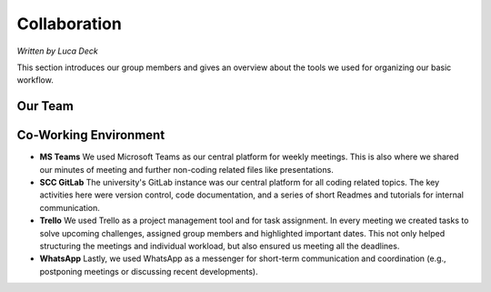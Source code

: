 Collaboration
=============

*Written by Luca Deck*

This section introduces our group members and gives an overview about the tools we used for organizing our basic workflow.

Our Team
---------

.. image:: ../../img/Team.png
    :align: center
    :width: 100%


Co-Working Environment
----------------------

.. image:: ../../img/Coworking.png
    :align: center
    :width: 100%

- **MS Teams** We used Microsoft Teams as our central platform for weekly meetings. This is also where we shared our minutes of meeting and further non-coding related files like presentations.

- **SCC GitLab** The university's GitLab instance was our central platform for all coding related topics. The key activities here were version control, code documentation, and a series of short Readmes and tutorials for internal communication.

- **Trello** We used Trello as a project management tool and for task assignment. In every meeting we created tasks to solve upcoming challenges, assigned group members and highlighted important dates. This not only helped structuring the meetings and individual workload, but also ensured us meeting all the deadlines.

- **WhatsApp** Lastly, we used WhatsApp as a messenger for short-term communication and coordination (e.g., postponing meetings or discussing recent developments).